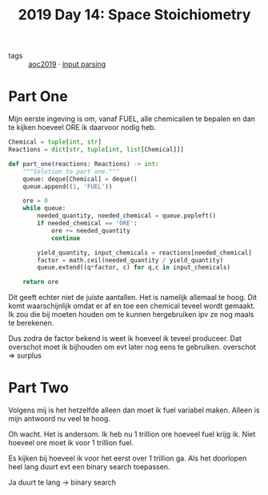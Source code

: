 :PROPERTIES:
:ID:       7e5fcc5e-2a9c-430e-bde0-8c5a66d75a43
:END:
#+title: 2019 Day 14: Space Stoichiometry
#+filetags: :python:

- tags :: [[id:e28a8549-79c6-4060-83a2-a6bcbe0bb09f][aoc2019]] · [[id:40ac912d-4bcf-4a77-8445-b8c3c7f9413d][input parsing]]

* Part One

Mijn eerste ingeving is om, vanaf FUEL, alle chemicalien te bepalen en dan te kijken hoeveel ORE ik daarvoor nodig heb.

#+begin_src python
Chemical = tuple[int, str]
Reactions = dict[str, tuple[int, list[Chemical]]]

def part_one(reactions: Reactions) -> int:
    """Solution to part one."""
    queue: deque[Chemical] = deque()
    queue.append((1, 'FUEL'))

    ore = 0
    while queue:
        needed_quantity, needed_chemical = queue.popleft()
        if needed_chemical == 'ORE':
            ore += needed_quantity
            continue

        yield_quantity, input_chemicals = reactions[needed_chemical]
        factor = math.ceil(needed_quantity / yield_quantity)
        queue.extend((q*factor, c) for q,c in input_chemicals)

    return ore
#+end_src

Dit geeft echter niet de juiste aantallen.
Het is namelijk allemaal te hoog. Dit komt waarschijnlijk omdat er af en toe een
chemical teveel wordt gemaakt. Ik zou die bij moeten houden om te kunnen
hergebruiken ipv ze nog maals te berekenen.

Dus zodra de factor bekend is weet ik hoeveel ik teveel produceer. Dat overschot
moet ik bijhouden om evt later nog eens te gebruiken. overschot => surplus


* Part Two

Volgens mij is het hetzelfde alleen dan moet ik fuel variabel maken.
Alleen is mijn antwoord nu veel te hoog.

Oh wacht. Het is andersom. Ik heb nu 1 trillion ore hoeveel fuel krijg ik. Niet
hoeveel ore moet ik voor 1 trillion fuel.

Es kijken bij hoeveel ik voor het eerst over 1 trillion ga.
Als het doorlopen heel lang duurt evt een binary search toepassen.


Ja duurt te lang -> binary search
